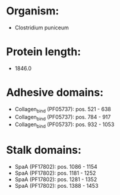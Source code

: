 * Organism:
- Clostridium puniceum
* Protein length:
- 1846.0
* Adhesive domains:
- Collagen_bind (PF05737): pos. 521 - 638
- Collagen_bind (PF05737): pos. 784 - 917
- Collagen_bind (PF05737): pos. 932 - 1053
* Stalk domains:
- SpaA (PF17802): pos. 1086 - 1154
- SpaA (PF17802): pos. 1181 - 1252
- SpaA (PF17802): pos. 1281 - 1352
- SpaA (PF17802): pos. 1388 - 1453

